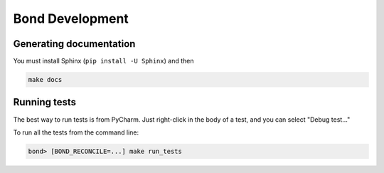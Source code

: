 ===========================
Bond Development
===========================


Generating documentation
---------------------------

You must install Sphinx (``pip install -U Sphinx``) and then

.. code::

    make docs


Running tests
-----------------

The best way to run tests is from PyCharm. Just right-click in the body of a test, and you can select "Debug test..."

To run all the tests from the command line:

.. code::

   bond> [BOND_RECONCILE=...] make run_tests

   
 
    
